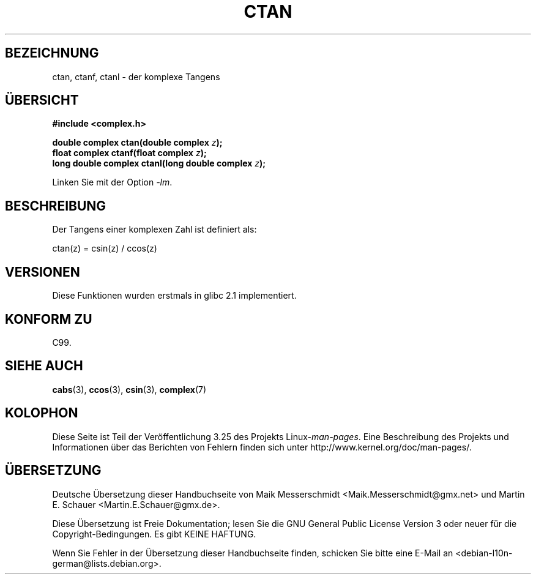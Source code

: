 .\" Copyright 2002 Walter Harms (walter.harms@informatik.uni-oldenburg.de)
.\" Distributed under GPL
.\"
.\"*******************************************************************
.\"
.\" This file was generated with po4a. Translate the source file.
.\"
.\"*******************************************************************
.TH CTAN 3 "11. August 2008" "" Linux\-Programmierhandbuch
.SH BEZEICHNUNG
ctan, ctanf, ctanl \- der komplexe Tangens
.SH ÜBERSICHT
\fB#include <complex.h>\fP
.sp
\fBdouble complex ctan(double complex \fP\fIz\fP\fB);\fP
.br
\fBfloat complex ctanf(float complex \fP\fIz\fP\fB);\fP
.br
\fBlong double complex ctanl(long double complex \fP\fIz\fP\fB);\fP
.sp
Linken Sie mit der Option \fI\-lm\fP.
.SH BESCHREIBUNG
Der Tangens einer komplexen Zahl ist definiert als:
.nf

    ctan(z) = csin(z) / ccos(z)
.fi
.SH VERSIONEN
Diese Funktionen wurden erstmals in glibc 2.1 implementiert.
.SH "KONFORM ZU"
C99.
.SH "SIEHE AUCH"
\fBcabs\fP(3), \fBccos\fP(3), \fBcsin\fP(3), \fBcomplex\fP(7)
.SH KOLOPHON
Diese Seite ist Teil der Veröffentlichung 3.25 des Projekts
Linux\-\fIman\-pages\fP. Eine Beschreibung des Projekts und Informationen über
das Berichten von Fehlern finden sich unter
http://www.kernel.org/doc/man\-pages/.

.SH ÜBERSETZUNG
Deutsche Übersetzung dieser Handbuchseite von
Maik Messerschmidt <Maik.Messerschmidt@gmx.net>
und
Martin E. Schauer <Martin.E.Schauer@gmx.de>.


Diese Übersetzung ist Freie Dokumentation; lesen Sie die
GNU General Public License Version 3 oder neuer für die
Copyright-Bedingungen. Es gibt KEINE HAFTUNG.

Wenn Sie Fehler in der Übersetzung dieser Handbuchseite finden,
schicken Sie bitte eine E-Mail an <debian-l10n-german@lists.debian.org>.
